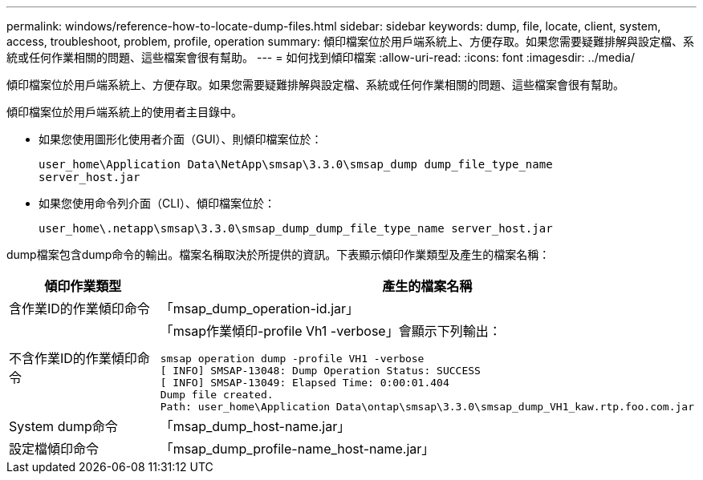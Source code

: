 ---
permalink: windows/reference-how-to-locate-dump-files.html 
sidebar: sidebar 
keywords: dump, file, locate, client, system, access, troubleshoot, problem, profile, operation 
summary: 傾印檔案位於用戶端系統上、方便存取。如果您需要疑難排解與設定檔、系統或任何作業相關的問題、這些檔案會很有幫助。 
---
= 如何找到傾印檔案
:allow-uri-read: 
:icons: font
:imagesdir: ../media/


[role="lead"]
傾印檔案位於用戶端系統上、方便存取。如果您需要疑難排解與設定檔、系統或任何作業相關的問題、這些檔案會很有幫助。

傾印檔案位於用戶端系統上的使用者主目錄中。

* 如果您使用圖形化使用者介面（GUI）、則傾印檔案位於：
+
[listing]
----
user_home\Application Data\NetApp\smsap\3.3.0\smsap_dump dump_file_type_name
server_host.jar
----
* 如果您使用命令列介面（CLI）、傾印檔案位於：
+
[listing]
----
user_home\.netapp\smsap\3.3.0\smsap_dump_dump_file_type_name server_host.jar
----


dump檔案包含dump命令的輸出。檔案名稱取決於所提供的資訊。下表顯示傾印作業類型及產生的檔案名稱：

|===
| 傾印作業類型 | 產生的檔案名稱 


 a| 
含作業ID的作業傾印命令
 a| 
「msap_dump_operation-id.jar」



 a| 
不含作業ID的作業傾印命令
 a| 
「msap作業傾印-profile Vh1 -verbose」會顯示下列輸出：

[listing]
----
smsap operation dump -profile VH1 -verbose
[ INFO] SMSAP-13048: Dump Operation Status: SUCCESS
[ INFO] SMSAP-13049: Elapsed Time: 0:00:01.404
Dump file created.
Path: user_home\Application Data\ontap\smsap\3.3.0\smsap_dump_VH1_kaw.rtp.foo.com.jar
----


 a| 
System dump命令
 a| 
「msap_dump_host-name.jar」



 a| 
設定檔傾印命令
 a| 
「msap_dump_profile-name_host-name.jar」

|===